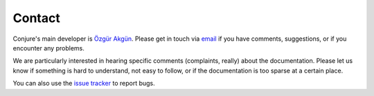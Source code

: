 
.. _contact:

Contact
=======

Conjure's main developer is
`Özgür Akgün <http://ozgur.host.cs.st-andrews.ac.uk>`_.
Please get in touch via
`email <ozgur.akgun@st-andrews.ac.uk>`_
if you have comments, suggestions, or if you encounter any problems.

We are particularly interested in hearing specific comments (complaints,
really) about the documentation. Please let us know if something is hard to
understand, not easy to follow, or if the documentation is too sparse at a
certain place.

You can also use the `issue tracker <http://bitbucket.org/stacs_cp/conjure>`_
to report bugs.
